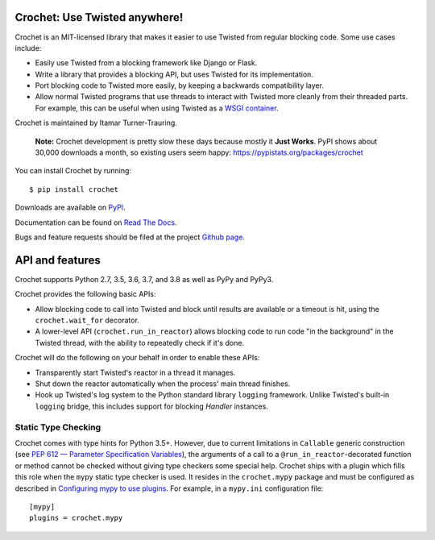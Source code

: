 Crochet: Use Twisted anywhere!
==============================

Crochet is an MIT-licensed library that makes it easier to use Twisted from
regular blocking code. Some use cases include:

* Easily use Twisted from a blocking framework like Django or Flask.
* Write a library that provides a blocking API, but uses Twisted for its
  implementation.
* Port blocking code to Twisted more easily, by keeping a backwards
  compatibility layer.
* Allow normal Twisted programs that use threads to interact with Twisted more
  cleanly from their threaded parts. For example, this can be useful when using
  Twisted as a `WSGI container`_.

.. _WSGI container: https://twistedmatrix.com/documents/current/web/howto/web-in-60/wsgi.html

Crochet is maintained by Itamar Turner-Trauring.

  **Note:** Crochet development is pretty slow these days because mostly it **Just Works**. PyPI shows about 30,000 downloads a month, so existing users seem happy: https://pypistats.org/packages/crochet

You can install Crochet by running::

  $ pip install crochet

Downloads are available on `PyPI`_.

Documentation can be found on `Read The Docs`_.

Bugs and feature requests should be filed at the project `Github page`_.

.. _Read the Docs: https://crochet.readthedocs.org/
.. _Github page: https://github.com/itamarst/crochet/
.. _PyPI: https://pypi.python.org/pypi/crochet


API and features
================

.. image:: https://travis-ci.org/itamarst/crochet.png?branch=master
           :target: http://travis-ci.org/itamarst/crochet
           :alt: Build Status

Crochet supports Python 2.7, 3.5, 3.6, 3.7, and 3.8 as well as PyPy and PyPy3.

Crochet provides the following basic APIs:

* Allow blocking code to call into Twisted and block until results are available
  or a timeout is hit, using the ``crochet.wait_for`` decorator.
* A lower-level API (``crochet.run_in_reactor``) allows blocking code to run
  code "in the background" in the Twisted thread, with the ability to repeatedly
  check if it's done.

Crochet will do the following on your behalf in order to enable these APIs:

* Transparently start Twisted's reactor in a thread it manages.
* Shut down the reactor automatically when the process' main thread finishes.
* Hook up Twisted's log system to the Python standard library ``logging``
  framework. Unlike Twisted's built-in ``logging`` bridge, this includes
  support for blocking `Handler` instances.

Static Type Checking
--------------------

Crochet comes with type hints for Python 3.5+.  However, due to current
limitations in ``Callable`` generic construction (see
`PEP 612 — Parameter Specification Variables`_), the arguments of a call to
a ``@run_in_reactor``-decorated function or method cannot be checked without
giving type checkers some special help.  Crochet ships with a plugin which
fills this role when the ``mypy`` static type checker is used.  It resides in
the ``crochet.mypy`` package and must be configured as described in
`Configuring mypy to use plugins`_.  For example, in a ``mypy.ini``
configuration file::

    [mypy]
    plugins = crochet.mypy

.. _PEP 612 — Parameter Specification Variables: https://www.python.org/dev/peps/pep-0612/
.. _Configuring mypy to use plugins: https://mypy.readthedocs.io/en/latest/extending_mypy.html#configuring-mypy-to-use-plugins
